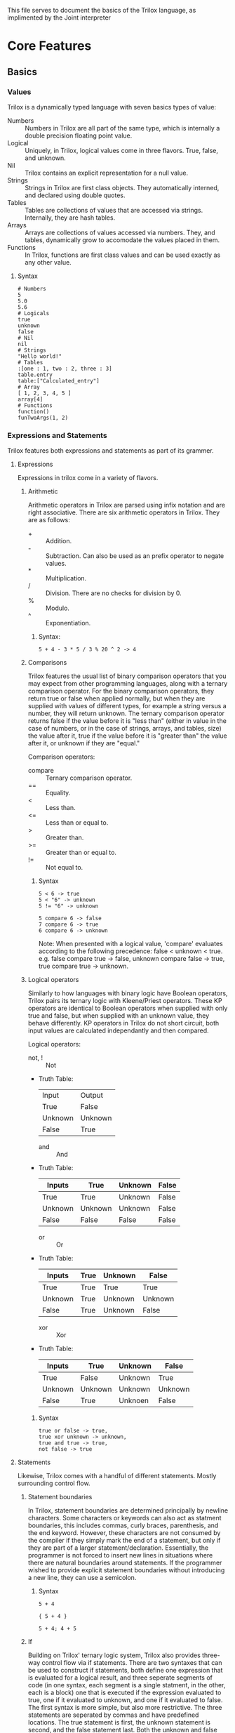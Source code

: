 This file serves to document the basics of the Trilox language, as implimented by the Joint interpreter

* Core Features
** Basics
*** Values
    Trilox is a dynamically typed language with seven basics types of value:
    - Numbers :: Numbers in Trilox are all part of the same type, which is internally a double precision floating point value.
    - Logical :: Uniquely, in Trilox, logical values come in three flavors. True, false, and unknown.
    - Nil :: Trilox contains an explicit representation for a null value.
    - Strings :: Strings in Trilox are first class objects. They automatically interned, and declared using double quotes.
    - Tables :: Tables are collections of values that are accessed via strings. Internally, they are hash tables.
    - Arrays :: Arrays are collections of values accessed via numbers. They, and tables, dynamically grow to accomodate the values placed in them.
    - Functions :: In Trilox, functions are first class values and can be used exactly as any other value.

****** Syntax
#+BEGIN_EXAMPLE
# Numbers
5
5.0
5.6
# Logicals
true
unknown
false
# Nil
nil
# Strings
"Hello world!"
# Tables
:[one : 1, two : 2, three : 3]
table.entry
table:["Calculated_entry"]
# Array
[ 1, 2, 3, 4, 5 ]
array[4]
# Functions
function()
funTwoArgs(1, 2)
#+END_EXAMPLE

*** Expressions and Statements
    Trilox features both expressions and statements as part of its grammer.
    
**** Expressions
     Expressions in trilox come in a variety of flavors.

***** Arithmetic
      Arithmetic operators in Trilox are parsed using infix notation and are right associative.
      There are six arithmetic operators in Trilox. They are as follows:
      - + :: Addition.
      - - :: Subtraction. Can also be used as an prefix operator to negate values.
      - * :: Multiplication.
      - / :: Division. There are no checks for division by 0.
      - % :: Modulo.
      - ^ :: Exponentiation. 

****** Syntax:
#+BEGIN_EXAMPLE
5 + 4 - 3 * 5 / 3 % 20 ^ 2 -> 4
#+END_EXAMPLE

***** Comparisons
      Trilox features the usual list of binary comparison operators that you may expect from other programming languages, along with a ternary 
      comparison operator. For the binary comparison operators, they return true or false when applied normally, but when they are supplied with
      values of different types, for example a string versus a number, they will return unknown. The ternary comparison operator returns false
      if the value before it is "less than" (either in value in the case of numbers, or in the case of strings, arrays, and tables, size) the value
      after it, true if the value before it is "greater than" the value after it, or unknown if they are "equal."

      Comparison operators:
      - compare :: Ternary comparison operator.
      - == :: Equality.
      - < :: Less than.
      - <= :: Less than or equal to.
      - > :: Greater than.
      - >= :: Greater than or equal to.
      - != :: Not equal to.

****** Syntax
#+BEGIN_EXAMPLE
5 < 6 -> true
5 < "6" -> unknown
5 != "6" -> unknown

5 compare 6 -> false
7 compare 6 -> true
6 compare 6 -> unknown
#+END_EXAMPLE
Note: When presented with a logical value, 'compare' evaluates according to the following precedence: false < unknown < true.
      e.g. false compare true -> false, unknown compare false -> true, true compare true -> unknown.

***** Logical operators
      Similarly to how languages with binary logic have Boolean operators, Trilox pairs its ternary logic with Kleene/Priest operators. These KP
      operators are identical to Boolean operators when supplied with only true and false, but when supplied with an unknown value, they behave
      differently. KP operators in Trilox do not short circuit, both input values are calculated independantly and then compared.

      Logical operators:
      - not, ! :: Not
	- Truth Table:
	  | Input   | Output  |
	  | True    | False   |
	  | Unknown | Unknown |
	  | False   | True    |
      - and :: And
	- Truth Table:
	  | Inputs  | True    | Unknown | False |
	  |---------+---------+---------+-------|
	  | True    | True    | Unknown | False |
	  | Unknown | Unknown | Unknown | False |
	  | False   | False   | False   | False |
      - or :: Or
	- Truth Table:
	  | Inputs  | True | Unknown | False   |
	  |---------+------+---------+---------|
	  | True    | True | True    | True    |
	  | Unknown | True | Unknown | Unknown |
	  | False   | True | Unknown | False   |
      - xor :: Xor
	- Truth Table:
	  | Inputs  | True    | Unknown | False   |
	  |---------+---------+---------+---------|
	  | True    | False   | Unknown | True    |
	  | Unknown | Unknown | Unknown | Unknown |
	  | False   | True    | Unknoen | False   |

****** Syntax
#+BEGIN_EXAMPLE
true or false -> true,
true xor unknown -> unknown,
true and true -> true,
not false -> true
#+END_EXAMPLE

**** Statements
     Likewise, Trilox comes with a handful of different statements. Mostly surrounding control flow.

***** Statement boundaries
     In Trilox, statement boundaries are determined principally by newline characters. Some characters or keywords can also act as statment boundaries,
     this includes commas, curly braces, parenthesis, and the end keyword. However, these characters are not consumed by the compiler if they simply 
     mark the end of a statement, but only if they are part of a larger statement/declaration. Essentially, the programmer is not forced to insert
     new lines in situations where there are natural boundaries around statements.
     If the programmer wished to provide explicit statement boundaries without introducing a new line, they can use a semicolon. 

****** Syntax
#+BEGIN_EXAMPLE
5 + 4

{ 5 + 4 }

5 + 4; 4 + 5
#+END_EXAMPLE

***** If
      Building on Trilox' ternary logic system, Trilox also provides three-way control flow via if statements. There are two syntaxes that can be used to 
      construct if statements, both define one expression that is evaluated for a logical result, and three seperate segments of code (in one syntax, each 
      segment is a single statment, in the other, each is a block) one that is executed if the expression evaluated to true, one if it evaluated to unknown,
      and one if it evaluated to false. 
      The first syntax is more simple, but also more restrictive. The three statements are seperated by commas and have predefined locations. The true statement
      is first, the unknown statement is second, and the false statement last. Both the unknown and false statements can be ommitted, either together or 
      individually, but the true statement is mandatory. 
      The second syntax is more complex, but is cleaner when one must place large blocks of code inside if statements. In this, each block is explicitly declared,
      with the condition necessary to executed placed before a colon, and an 'end' keyword to mark the end of the block. The blocks can be placed in any order, 
      and any of them can be ommitted, but having at least one is mandatory.

****** Syntax
#+BEGIN_EXAMPLE
if true or false do 5 + 5, 6 + 6, 7 + 7 # Simple syntax

if unknown and do # Blocking syntax
true:
    12 * 2
end
false:
    5 + 6
end
unknown:
    8 + 4
end
#+END_EXAMPLE
     
***** While
      Similarly to if statements, while statements are also altered from their usual form by taking advantage of Trilox' ternary logic system.
      While statements define a expression that is evaluated for every loop iteration and two statements, one to be executed if the expression evaluates to true
      and the other to be executed if the expression evaluates to unknown. The true statement will be executed every time the loop iterates, but the unknown 
      statement will be executed exactly once before exiting the loop, unless the program explicitly reenters the loop via a continue statement.
      Only the true statement is mandatory, and the unknown statement can be ommitted. 

****** Syntax
#+BEGIN_EXAMPLE
while true or unknown do 5 + 5, 6 + 6
#+END_EXAMPLE

***** Each In
      Each in statments are, unlike out previous two examples, pretty much identical to what you would find in other languages with a 'for in' or 'each in' loop.
      Each in statements define an array, a local variable representing an element in that array, and a statement which will be executed for every element in the
      array. Each in loops also have a 'hidden' internal counter variable, named 'counter' that is exposed to the user and can be used if an explicit counter is 
      necessary. 

****** Syntax
#+BEGIN_EXAMPLE
each i in [5 4 6 3] do i + counter
#+END_EXAMPLE

***** Blocks
      Trilox supports C-like block syntax using curly braces.
      
      Blocks:
      - { ... } :: Block

****** Syntax:
#+BEGIN_EXAMPLE
if true do {
5 + 5 - 3
true or false
if true do 5^3, 2/2, 25 - 3
}
#+END_EXAMPLE

***** Continue
      The continue statement can be used to skip to jump back to the top of a while loop, or in the case of an each in loop, jump to the next iteration.
      If used inside the unknown statement in a while loop, it will return into the loop for another execution.

****** Syntax
#+BEGIN_EXAMPLE
while true do {
    5 + 5
}, { 
    disp("Something went wrong!") 
    continue
}
#+END_EXAMPLE

*** Declarations
    Declarations extend the state of a program by defining new variables or functions.

**** Variables
**** Functions
**** Tables
